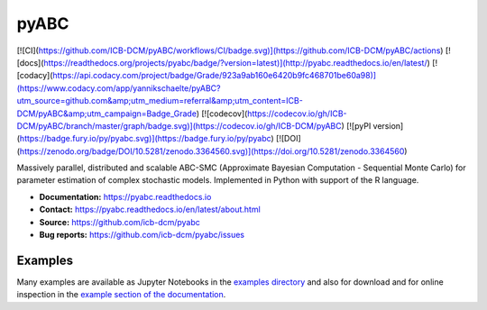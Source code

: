 pyABC
=====

.. image:: https://raw.githubusercontent.com/ICB-DCM/pyABC/master/doc/logo/logo.png
   :alt: pyABC logo
   :width: 200 px
   :scale: 30 %
   :align: center


[![CI](https://github.com/ICB-DCM/pyABC/workflows/CI/badge.svg)](https://github.com/ICB-DCM/pyABC/actions)
[![docs](https://readthedocs.org/projects/pyabc/badge/?version=latest)](http://pyabc.readthedocs.io/en/latest/)
[![codacy](https://api.codacy.com/project/badge/Grade/923a9ab160e6420b9fc468701be60a98)](https://www.codacy.com/app/yannikschaelte/pyABC?utm_source=github.com&amp;utm_medium=referral&amp;utm_content=ICB-DCM/pyABC&amp;utm_campaign=Badge_Grade)
[![codecov](https://codecov.io/gh/ICB-DCM/pyABC/branch/master/graph/badge.svg)](https://codecov.io/gh/ICB-DCM/pyABC)
[![pyPI version](https://badge.fury.io/py/pyabc.svg)](https://badge.fury.io/py/pyabc)
[![DOI](https://zenodo.org/badge/DOI/10.5281/zenodo.3364560.svg)](https://doi.org/10.5281/zenodo.3364560)

Massively parallel, distributed and scalable ABC-SMC
(Approximate Bayesian Computation - Sequential Monte Carlo)
for parameter estimation of complex stochastic models.
Implemented in Python with support of the R language.

- **Documentation:** `https://pyabc.readthedocs.io <https://pyabc.readthedocs.io>`_
- **Contact:** `https://pyabc.readthedocs.io/en/latest/about.html <https://pyabc.readthedocs.io/en/latest/about.html>`_
- **Source:** `https://github.com/icb-dcm/pyabc <https://github.com/icb-dcm/pyabc>`_
- **Bug reports:** `https://github.com/icb-dcm/pyabc/issues <https://github.com/icb-dcm/pyabc/issues>`_

Examples
--------

Many examples are available as Jupyter Notebooks in the
`examples directory <https://github.com/icb-dcm/pyabc/tree/master/doc/examples>`_
and also for download and for online inspection in the
`example section of the documentation <http://pyabc.readthedocs.io/en/latest/examples.html>`_.
